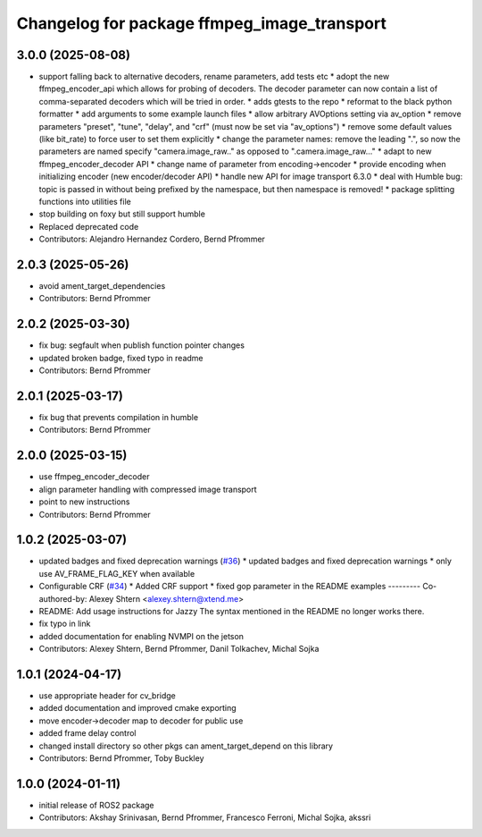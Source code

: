 ^^^^^^^^^^^^^^^^^^^^^^^^^^^^^^^^^^^^^^^^^^^^
Changelog for package ffmpeg_image_transport
^^^^^^^^^^^^^^^^^^^^^^^^^^^^^^^^^^^^^^^^^^^^

3.0.0 (2025-08-08)
------------------
* support falling back to alternative decoders, rename parameters, add tests etc
  * adopt the new ffmpeg_encoder_api which allows for probing of decoders. The decoder parameter can now contain a list of comma-separated decoders which will be tried in order.
  * adds gtests to the repo
  * reformat to the black python formatter
  * add arguments to some example launch files
  * allow arbitrary AVOptions setting via av_option
  * remove parameters "preset", "tune", "delay", and "crf" (must now be set via "av_options")
  * remove some default values (like bit_rate) to force user to set them explicitly
  * change the parameter names: remove the leading ".", so now the parameters are named specify "camera.image_raw.." as opposed to ".camera.image_raw..."
  * adapt to new ffmpeg_encoder_decoder API
  * change name of parameter from encoding->encoder
  * provide encoding when initializing encoder (new encoder/decoder API)
  * handle new API for image transport 6.3.0
  * deal with Humble bug: topic is passed in without being prefixed by the namespace, but then namespace is removed!
  * package splitting functions into utilities file
* stop building on foxy but still support humble
* Replaced deprecated code
* Contributors: Alejandro Hernandez Cordero, Bernd Pfrommer

2.0.3 (2025-05-26)
------------------
* avoid ament_target_dependencies
* Contributors: Bernd Pfrommer

2.0.2 (2025-03-30)
------------------
* fix bug: segfault when publish function pointer changes
* updated broken badge, fixed typo in readme
* Contributors: Bernd Pfrommer

2.0.1 (2025-03-17)
------------------
* fix bug that prevents compilation in humble
* Contributors: Bernd Pfrommer

2.0.0 (2025-03-15)
------------------
* use ffmpeg_encoder_decoder
* align parameter handling with compressed image transport
* point to new instructions
* Contributors: Bernd Pfrommer

1.0.2 (2025-03-07)
------------------
* updated badges and fixed deprecation warnings (`#36 <https://github.com/ros-misc-utilities/ffmpeg_image_transport/issues/36>`_)
  * updated badges and fixed deprecation warnings
  * only use AV_FRAME_FLAG_KEY when available
* Configurable CRF (`#34 <https://github.com/ros-misc-utilities/ffmpeg_image_transport/issues/34>`_)
  * Added CRF support
  * fixed gop parameter in the README examples
  ---------
  Co-authored-by: Alexey Shtern <alexey.shtern@xtend.me>
* README: Add usage instructions for Jazzy
  The syntax mentioned in the README no longer works there.
* fix typo in link
* added documentation for enabling NVMPI on the jetson
* Contributors: Alexey Shtern, Bernd Pfrommer, Danil Tolkachev, Michal Sojka

1.0.1 (2024-04-17)
------------------
* use appropriate header for cv_bridge
* added documentation and improved cmake exporting
* move encoder->decoder map to decoder for public use
* added frame delay control
* changed install directory so other pkgs can ament_target_depend on this library
* Contributors: Bernd Pfrommer, Toby Buckley

1.0.0 (2024-01-11)
------------------
* initial release of ROS2 package
* Contributors: Akshay Srinivasan, Bernd Pfrommer, Francesco Ferroni, Michal Sojka, akssri
